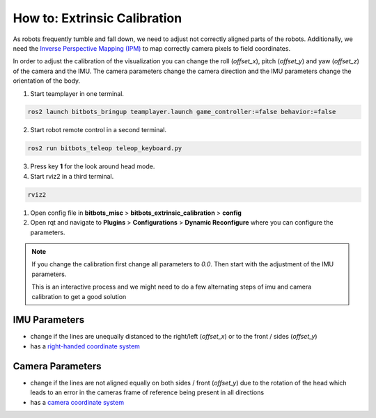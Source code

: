 =============================
How to: Extrinsic Calibration
=============================
As robots frequently tumble and fall down, we need to adjust not correctly aligned parts of the robots.
Additionally, we need the `Inverse Perspective Mapping (IPM) <https://ipm-docs.readthedocs.io/en/latest/>`_
to map correctly camera pixels to field coordinates.

In order to adjust the calibration of the visualization you can change the roll (`offset_x`), pitch (`offset_y`) and yaw (`offset_z`) of the camera and the IMU.
The camera parameters change the camera direction and the IMU parameters change the orientation of the body.

1. Start teamplayer in one terminal.

.. code-block:: bash

            ros2 launch bitbots_bringup teamplayer.launch game_controller:=false behavior:=false

2. Start robot remote control in a second terminal.
    
.. code-block:: bash

            ros2 run bitbots_teleop teleop_keyboard.py

3. Press key **1** for the look around head mode.

4. Start rviz2 in a third terminal.

.. code-block:: bash

            rviz2

1. Open config file in **bitbots_misc** > **bitbots_extrinsic_calibration** > **config**

2. Open rqt and navigate to **Plugins** > **Configurations** > **Dynamic Reconfigure** where you can configure the parameters.

.. note::
  If you change the calibration first change all parameters to `0.0`.
  Then start with the adjustment of the IMU parameters.

  This is an interactive process and we might need to do a few alternating steps of imu and camera calibration to get a good solution

IMU Parameters
==============

* change if the lines are unequally distanced to the right/left (`offset_x`) or to the front / sides (`offset_y`)
* has a `right-handed coordinate system <https://www.ros.org/reps/rep-0103.html#coordinate-frame-conventions>`_

.. image:: extrinsic_calibration/right_handed_coordinate_system.png
   :width: 300

Camera Parameters
=================

* change if the lines are not aligned equally on both sides / front (`offset_y`) due to the rotation of the head which leads to an error in the cameras frame of reference being present in all directions
* has a `camera coordinate system <https://www.ros.org/reps/rep-0103.html#suffix-frames>`_

.. image:: extrinsic_calibration/camera_coordinate_system.png
